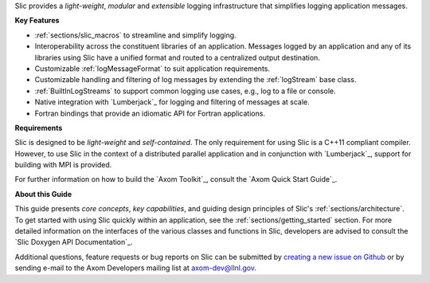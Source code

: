 .. ## Copyright (c) 2017-2019, Lawrence Livermore National Security, LLC and
.. ## other Axom Project Developers. See the top-level COPYRIGHT file for details.
.. ##
.. ## SPDX-License-Identifier: (BSD-3-Clause)

Slic provides a *light-weight*, *modular* and *extensible* logging
infrastructure that simplifies logging application messages.

**Key Features**

* :ref:`sections/slic_macros` to streamline and simplify logging.

* Interoperability across the constituent libraries of an
  application. Messages logged by an application and any of its libraries
  using Slic have a unified format and routed to a centralized output
  destination.

* Customizable :ref:`logMessageFormat` to suit application requirements.

* Customizable handling and filtering of log messages by extending the
  :ref:`logStream` base class.

* :ref:`BuiltInLogStreams` to support common logging use cases, e.g., log to
  a file or console.

* Native integration with `Lumberjack`_ for logging and filtering of messages
  at scale.

* Fortran bindings that provide an idiomatic API for Fortran applications.

**Requirements**

Slic is designed to be *light-weight* and *self-contained*. The only requirement
for using Slic is a C++11 compliant compiler. However, to use Slic in the
context of a distributed parallel application and in conjunction with
`Lumberjack`_, support for building with MPI is provided.

For further information on how to build the `Axom Toolkit`_,
consult the `Axom Quick Start Guide`_.

**About this Guide**

This guide presents *core concepts*, *key capabilities*, and guiding design
principles of Slic's :ref:`sections/architecture`. To get started with
using Slic quickly within an application, see the
:ref:`sections/getting_started` section. For more detailed information on
the interfaces of the various classes and functions in Slic, developers
are advised to consult the `Slic Doxygen API Documentation`_.

Additional questions, feature requests or bug reports on Slic can be submitted
by `creating a new issue on Github <https://github.com/LLNL/axom/issues>`_
or by sending e-mail to the Axom Developers mailing list at axom-dev@llnl.gov.
